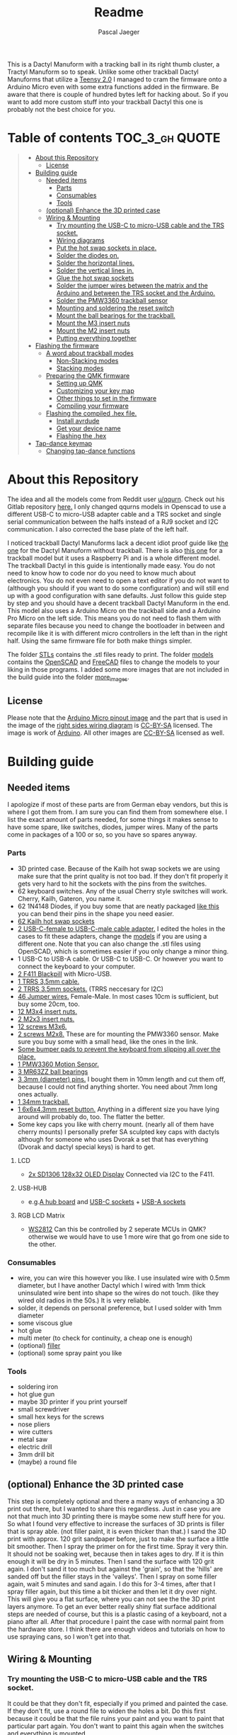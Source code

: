 #+title: Readme
#+Author: Pascal Jaeger
#+ATTR_ORG: :width 600
#+OPTIONS: toc:3

This is a Dactyl Manuform with a tracking ball in its right thumb cluster, a Tractyl Manuform so to speak.
Unlike some other trackball Dactyl Manuforms that utilize a [[https://www.pjrc.com/store/teensy.html][Teensy 2.0]] I managed to cram the firmware onto a Arduino Micro even with some extra functions added in the firmware. Be aware that there is couple of hundred bytes left for hacking about. So if you want to add more custom stuff into your trackball Dactyl this one is probably not the best choice for you.


* Table of contents :TOC_3_gh:QUOTE:
#+BEGIN_QUOTE
- [[#about-this-repository][About this Repository]]
  - [[#license][License]]
- [[#building-guide][Building guide]]
  - [[#needed-items][Needed items]]
    - [[#parts][Parts]]
    - [[#consumables][Consumables]]
    - [[#tools][Tools]]
  - [[#optional-enhance-the-3d-printed-case][(optional) Enhance the 3D printed case]]
  - [[#wiring--mounting][Wiring & Mounting]]
    - [[#try-mounting-the-usb-c-to-micro-usb-cable-and-the-trs-socket][Try mounting the USB-C to micro-USB cable and the TRS socket.]]
    - [[#wiring-diagrams][Wiring diagrams]]
    - [[#put-the-hot-swap-sockets-in-place][Put the hot swap sockets in place.]]
    - [[#solder-the-diodes-on][Solder the diodes on.]]
    - [[#solder-the-horizontal-lines][Solder the horizontal lines.]]
    - [[#solder-the-vertical-lines-in][Solder the vertical lines in.]]
    - [[#glue-the-hot-swap-sockets][Glue the hot swap sockets]]
    - [[#solder-the-jumper-wires-between-the-matrix-and-the-arduino-and-between-the-trs-socket-and-the-arduino][Solder the jumper wires between the matrix and the Arduino and between the TRS socket and the Arduino.]]
    - [[#solder-the-pmw3360-trackball-sensor][Solder the PMW3360 trackball sensor]]
    - [[#mounting-and-soldering-the-reset-switch][Mounting and soldering the reset switch]]
    - [[#mount-the-ball-bearings-for-the-trackball][Mount the ball bearings for the trackball.]]
    - [[#mount-the-m3-insert-nuts][Mount the M3 insert nuts]]
    - [[#mount-the-m2-insert-nuts][Mount the M2 insert nuts]]
    - [[#putting-everything-together][Putting everything together]]
- [[#flashing-the-firmware][Flashing the firmware]]
  - [[#a-word-about-trackball-modes][A word about trackball modes]]
    - [[#non-stacking-modes][Non-Stacking modes]]
    - [[#stacking-modes][Stacking modes]]
  - [[#preparing-the-qmk-firmware][Preparing the QMK firmware]]
    - [[#setting-up-qmk][Setting up QMK]]
    - [[#customizing-your-key-map][Customizing your key map]]
    - [[#other-things-to-set-in-the-firmware][Other things to set in the firmware]]
    - [[#compiling-your-firmware][Compiling your firmware]]
  - [[#flashing-the-compiled-hex-file][Flashing the compiled .hex file.]]
    - [[#install-avrdude][Install avrdude]]
    - [[#get-your-device-name][Get your device name]]
    - [[#flashing-the-hex][Flashing the .hex]]
- [[#tap-dance-keymap][Tap-dance keymap]]
  - [[#changing-tap-dance-functions][Changing tap-dance functions]]
#+END_QUOTE

* About this Repository
The idea and all the models come from Reddit user [[https://www.reddit.com/user/qqurn/][u/qqurn]]. Check out his Gitlab repository [[https://gitlab.com/keyboards1][here.]]
I only changed qqurns models in Openscad to use a different USB-C to micro-USB adapter cable and a TRS socket and single serial communication between the halfs instead of a RJ9 socket and I2C communication. I also corrected the base plate of the left half.

I noticed trackball Dactyl Manuforms lack a decent idiot proof guide like [[https://medium.com/swlh/complete-idiot-guide-for-building-a-dactyl-manuform-keyboard-53454845b065][the one]] for the Dactyl Manuform without trackball. There is also [[https://github.com/noahprince22/tractyl-manuform-keyboard][this one]] for a trackball model but it uses a Raspberry Pi and is a whole different model.
The trackball Dactyl in this guide is intentionally made easy. You do not need to know how to code nor do you need to know much about electronics. You do not even need to open a text editor if you do not want to (although you should if you want to do some configuration) and will still end up with a good configuration with sane defaults.
Just follow this guide step by step and you should have a decent trackball Dactyl Manuform in the end.
This model also uses a Arduino Micro on the trackball side and a Arduino Pro Micro on the left side. This means you do not need to flash them with separate files because you need to change the bootloader in between and recompile like it is with different micro controllers in the left than in the right half. Using the same firmware file for both make things simpler.

The folder [[file:STLs/][STLs]] contains the .stl files ready to print. The folder [[file:models/][models]] contains the [[https://openscad.org/][OpenSCAD]] and [[https://www.freecadweb.org/][FreeCAD]] files to change the models to your liking in those programs.
I added some more images that are not included in the build guide into the folder [[file:images/more_images/][more_images]].

** License
Please note that the [[file:images/more_images/Pinout-Micro_latest.png][Arduino Micro pinout image]] and the part that is used in the image of the [[file:images/wiring_right.png][right sides wiring diagram]] is [[https://creativecommons.org/licenses/by-sa/4.0/][CC-BY-SA]] licensed. The image is work of [[https://www.arduino.cc/][Arduino]].
All other images are [[https://creativecommons.org/licenses/by-sa/4.0/][CC-BY-SA]] licensed as well.

* Building guide

** Needed items

I apologize if most of these parts are from German ebay vendors, but this is where I got them from. I am sure you can find them from somewhere else. I list the exact amount of parts needed, for some things it makes sense to have some spare, like switches, diodes, jumper wires. Many of the parts come in packages of a 100 or so, so you have so spares anyway.

*** Parts
- 3D printed case. Because of the Kailh hot swap sockets we are using make sure that the print quality is not too bad. If they don't fit properly it gets very hard to hit the sockets with the pins from the switches.
- 62 keyboard switches. Any of the usual Cherry style switches will work. Cherry, Kailh, Gateron, you name it.
- 62 1N4148 Diodes, if you buy some that are neatly packaged [[https://www.aliexpress.com/item/1934432186.html?spm=a2g0o.order_list.0.0.7cfc5c5f0jf1KF&gatewayAdapt=glo2deu][like this]] you can bend their pins in the shape you need easier.
- [[https://kprepublic.com/products/kailh-hot-swapping-pcb-sockets-for-mx-cherry-gateron-outemu-kailh-switches-for-xd75-series-smd-socket][62 Kailh hot swap sockets]]
- [[https://www.aliexpress.com/item/1005001486831290.html?spm=a2g0o.order_list.0.0.7cfc5c5f0jf1KF][2 USB-C-female to USB-C-male cable adapter.]] I edited the holes in the cases to fit these adapters, change the [[file:models/][models]] if you are using a different one. Note that you can also change the .stl files using OpenSCAD, which is sometimes easier if you only change a minor thing.
- 1 USB-C to USB-A cable. Or USB-C to USB-C. Or however you want to connect the keyboard to your computer.
- [[https://www.st.com/en/microcontrollers-microprocessors/stm32f411.html][2 F411 Blackpill]]  with Micro-USB.
- [[https://www.ebay.de/itm/323789560343?epid=2099768346&hash=item4b635c9a17:g:HkgAAOSwFPFh~a9D][1 TRRS 3,5mm cable.]]
- [[https://www.ebay.de/itm/275315539359?hash=item401a15bd9f:g:r7EAAOSwJIZhYdp6][2 TRRS 3.5mm sockets.]] (TRRS neccesary for I2C)
- [[https://www.ebay.de/itm/125233269308?var=426269832926][46 Jumper wires.]] Female-Male. In most cases 10cm is sufficient, but buy some 20cm, too.
- [[https://www.ebay.de/itm/173779404364?var=472450338468][12 M3x4 insert nuts.]]
- [[https://www.ebay.de/itm/173779404364?var=473397195689][2 M2x3 insert nuts.]]
- [[https://www.ebay.de/itm/165427883523?var=464984918399][12 screws M3x6.]]
- [[https://www.ebay.de/itm/261298209327?var=560230293992][2 screws M2x8.]] These are for mounting the PMW3360 sensor. Make sure you buy some with a small head, like the ones in the link.
- [[https://www.ebay.de/itm/160834871787?var=460084672768][Some bumper pads to prevent the keyboard from slipping all over the place.]]
- [[https://www.tindie.com/products/jkicklighter/pmw3360-motion-sensor/][1 PMW3360 Motion Sensor.]]
- [[https://www.ebay.de/itm/261317712140][3 MR63ZZ ball bearings]]
- [[https://www.ebay.de/itm/303970479238][3 3mm (diameter) pins.]] I bought them in 10mm length and cut them off, because I could not find anything shorter. You need about 7mm long ones actually.
- [[https://de.perixx.com/products/18028][1 34mm trackball.]]
- [[https://www.aliexpress.com/item/32960657626.html?spm=a2g0o.productlist.0.0.1a0e284567qEMN&algo_pvid=23baa503-3c28-4c0c-a758-077bc9ae08db&algo_exp_id=23baa503-3c28-4c0c-a758-077bc9ae08db-2&pdp_ext_f=%7B%22sku_id%22%3A%2266505501610%22%7D&pdp_npi=2%40dis%21EUR%21%211.04%21%21%211.51%21%21%402100bdd816527763187435940eca76%2166505501610%21sea][1 6x6x4.3mm reset button.]] Anything in a different size you have lying around will probably do, too. The flatter the better.
- Some key caps you like with cherry mount. (nearly all of them have cherry mounts) I personally prefer SA sculpted key caps with dactyls although for someone who uses Dvorak a set that has everything (Dvorak and dactyl special keys) is hard to get.

**** LCD
- [[https://www.androegg.de/shop/0-91-oled-lcd-display-128x32-ssd1306-i2c-iic-weiss-33-5v/][2x SD1306 128x32 OLED Display]] Connected via I2C to the F411.

**** USB-HUB
- e.g.[[https://www.aliexpress.com/item/1005004168286895.html?spm=a2g0o.productlist.0.0.525ce5b6twZOgC&algo_pvid=57275b42-755b-4811-9073-58c82e6c27a7&algo_exp_id=57275b42-755b-4811-9073-58c82e6c27a7-5&pdp_ext_f=%7B%22sku_id%22%3A%2212000028258904106%22%7D&pdp_npi=2%40dis%21EUR%21%213.14%21%21%21%21%21%402100bb5116540967357105478eba86%2112000028258904106%21sea][A hub board]] and [[https://www.aliexpress.com/item/1005004261539017.html?spm=a2g0o.productlist.0.0.6452248fMwn3qP&algo_pvid=7dbcf495-5e9a-4371-b3f8-6b5ff4fbe4ea&algo_exp_id=7dbcf495-5e9a-4371-b3f8-6b5ff4fbe4ea-48&pdp_ext_f=%7B%22sku_id%22%3A%2212000028557022284%22%7D&pdp_npi=2%40dis%21EUR%21%210.74%21%21%211.79%21%21%402100bb4c16540967716903823effe0%2112000028557022284%21sea][USB-C sockets]] + [[https://www.aliexpress.com/item/4000806581109.html?spm=a2g0o.productlist.0.0.226f3803qcQztS&algo_pvid=7ea892d9-a561-4239-b828-cd432428d9db&algo_exp_id=7ea892d9-a561-4239-b828-cd432428d9db-0&pdp_ext_f=%7B%22sku_id%22%3A%2210000008096938788%22%7D&pdp_npi=2%40dis%21EUR%21%210.85%21%21%211.59%21%21%400b0a119a16540968420727015eda21%2110000008096938788%21sea][USB-A sockets]]

**** RGB LCD Matrix
- [[https://www.amazon.com/-/de/dp/B07BKBN1DQ/ref=sr_1_7?keywords=ws2812+led+strip&qid=1654096494&sr=8-7][WS2812]] Can this be controlled by 2 seperate MCUs in QMK? otherwise we would have to use 1 more wire that go from one side to the other.

*** Consumables
- wire, you can wire this however you like. I use insulated wire with 0.5mm diameter, but I have another Dactyl which I wired with 1mm thick uninsulated wire bent into shape so the wires do not touch. (like they wired old radios in the 50s.) It is very reliable.
- solder, it depends on personal preference, but I used solder with 1mm diameter
- some viscous glue
- hot glue
- multi meter (to check for continuity, a cheap one is enough)
- (optional) [[https://www.ebay.de/itm/284658986388?epid=11017008009&hash=item4246ff6d94:g:J6oAAOSw9KFie1tU][filler]]
- (optional) some spray paint you like

*** Tools
- soldering iron
- hot glue gun
- maybe 3D printer if you print yourself
- small screwdriver
- small hex keys for the screws
- nose pliers
- wire cutters
- metal saw
- electric drill
- 3mm drill bit
- (maybe) a round file

** (optional) Enhance the 3D printed case

This step is completely optional and there a many ways of enhancing a 3D print out there, but I wanted to share this regardless. Just in case you are not that much into 3D printing there is maybe some new stuff here for you.
So what I found very effective to increase the surfaces of 3D prints is filler that is spray able. (not filler paint, it is even thicker than that.)
I sand the 3D print with approx. 120 grit sandpaper before, just to make the surface a little bit smoother. Then I spray the primer on for the first time. Spray it very thin. It should not be soaking wet, because then in takes ages to dry. If it is thin enough it will be dry in 5 minutes.
Then I sand the surface with 120 grit again. I don't sand it too much but against the 'grain', so that the 'hills' are sanded off but the filler stays in the 'valleys'.
Then I spray on some filler again, wait 5 minutes and sand again. I do this for 3-4 times, after that I spray filler again, but this time a bit thicker and then let it dry over night.
This will give you a flat surface, where you can not see the the 3D print layers anymore. To get an ever better really shiny flat surface additional steps are needed of course, but this is a plastic casing of a keyboard, not a piano after all.
After that procedure I paint the case with normal paint from the hardware store. I think there are enough videos and tutorials on how to use spraying cans, so I won't get into that.
[[file:images/after-prime.jpg]]  [[file:images/after-paint.jpg]]

** Wiring & Mounting

*** Try mounting the USB-C to micro-USB cable and the TRS socket.
It could be that they don't fit, especially if you primed and painted the case. If they don't fit, use a round file to widen the holes a bit.
Do this first because it could be that the file ruins your paint and you want to paint that particular part again. You don't want to paint this again when the switches and everything is mounted.

*** Wiring diagrams
These are the wiring diagrams for the right and the left half. They will be useful in the next steps.
[[file:images/wiring_right.png]] [[file:images/wiring_left.png]]

*** Put the hot swap sockets in place.
I learned that it is easier to put the switches in now instead of doing it later. When putting in the switches, make sure that the pins of the switches hit the sockets. If they don't, they will bend to the side and you won't have a connection. If you look at the hot swap sockets closely, you can see the little pins from the switches sticking out a bit on the other side.
Don't be confused, the photos I have here are from before I learned that.
[[file:images/sockets-in.jpg]]

*** Solder the diodes on.
Now if you spend the few extra cents and bought diodes that are nicely packed in a row, this will pay off. Instead of bending and cutting the diodes one by one, you can bend them all at once using the edge of something. Then go berserk with the wire cutters. Cut only one side off, then it will be easier to hold them while soldering.
[[file:images/diodes-in.jpg]]

You can alter the position of the diodes, but not the direction. The black ring on the diode must point towards the horizontal line in the circuit. So either the diode is on the side of the switch with the horizontal line and the black ring pointing away from the switch, or it is on the side of the vertical line and the black ring pointing towards the switch. If you don't know what you are doing, just stick to the images and the wiring diagram. Luckily the 3D print has some recesses where the diodes should go, so it guides you a bit.
Cut the other side off when you are done soldering them.

*** Solder the horizontal lines.
Now solder the horizontal lines into their places. If you have bought normal (non fire resistant) wire, the insulation will melt away pretty easily. I prefer to melt it away with the soldering iron, then solder the wire onto the diode. However, this has some downsides. First of all, you can easily have soldered something that sticks to each other, but has no electrical connection. I check all of these connection with the multi meter to see if they are really connected to mitigate this and to save me the hassle of debugging this later on. Then there is the fumes, that are coming off the wire when it's melted. They don't smell very healthy, so be sure to open a window when doing this or have a fume hood. You can also remove the insulation here with a razor or something, which is probably the better and much nicer looking way, but then again this takes time.
[[file:images/horizontal-lines.jpg]]

*** Solder the vertical lines in.
This is basically the same thing like the horizontal lines. Now you could check with the multimeter if the switch really closes the circuit. Hold it to a vertical line and a horizontal line and press the corresponding switch.
[[file:images/vertical-lines.jpg]]

*** Glue the hot swap sockets
Now is a good time to glue the hot swap sockets in. Notice in the photo that I soldered the wires first, which was not the best idea ever.
Put a small amount of hot glue in the middle of every hot swap socket.
[[file:images/hot_glue_swaps.jpg]]

*** Solder the jumper wires between the matrix and the Arduino and between the TRS socket and the Arduino.
Now use those male-female jumper wires. Cut of a bit of the male end, then solder them to the vertical and horizontal lines first.
[[file:images/jumpers_to_mat.jpg]]
On the TRS socket it does not really matter which pin you use, as long as the same wire goes to the same pin on the other side.  (The color of the wiring diagram is the same on both sides, so the red line on the left side is the red line on the right side and so on.) However, use the sleeve for the ground at least, it is usually the one that is on the outside of the socket.
I tend to use tip for the voltage and the rings for communication, but that is entirely up to you.
When you are done, connect the wires to the Arduino.
[[file:images/jumpers_to_arduino.jpg]]

*** Solder the PMW3360 trackball sensor
A short note about soldering electronics: Unlike the switches, the wires or the TRS socket for example, which are quite sturdy, small electronic boards are a bit more sensitive. You can fry them with the soldering iron. Try to put as few heat as possible into the chips. You can to this by putting the solder on the soldering iron first, then touching the place you want to solder just long enough for everything to heat up enough so the solder can flow into its place.
Solder the wires to the sensor first. You can solder the male ends in again, then cut them off on the other side. Make sure to cut them off low enough so the plastic lense thingy still fits.
[[file:images/solder_pmw.jpg]] [[file:images/pmw_plastic_lense.jpg]]

After that connect the wires to the Arduino.

*** Mounting and soldering the reset switch
If you want to have the reset switch in the bottom plate, drill a 3mm hole at the spot where it should go.
I noticed that 4.3mm height for the reset switch is actually to high to mount it under that bracket and I broke it off. Nothing that a bit of glue can't fix. You probably want to get even flatter ones, I had a few of those 4.3mm high ones to spare from another project.
[[file:images/reset_switch_in.jpg]]

Solder two longer wires to the reset switch on the bottom plate.
[[file:images/solder_reset.jpg]]

Now that the PMW3360 and the TRS socket is connected, you will notice that there is no GND pin left on the Arduino. So solder one of the wires coming from the switch to the GND pin you used on the TRS socket. Connect the other wire to any of the two reset pins of the Arduino.
[[file:images/reset_connect.jpg]]

*** Mount the ball bearings for the trackball.
If you bought pins for the bearings that are too long, put the bearing on the pin *before* sawing it off. Otherwise you could have problems putting the pins in when they are serrated from the vice or saw. Those small bearings are a very sensible part, don't make loud noises and let them sniff your hand before touching them.
Just kidding, just don't put them in the vice and don't put a force on the inner ring without putting the same force on the outer ring.
Once you have the pins in the right length, just press them into the recesses. PLA is rather soft, so they stick in there, make some room with the soldering iron in case they don't go in. Once they are in you can correct their position, which determines the height of the ball and the distance between the PMW3360 and the Ball by heating them up with the soldering iron.
[[file:images/bearings-in.jpg]]

*** Mount the M3 insert nuts
Mounting those nuts is easy if you found nuts that are big enough for the holes. You put them on your soldering iron, heat them up, then press them into the 3D print. Just make sure your soldering iron is clean from solder, otherwise solder will block the thread and screws wont go in easily.
If you couldn't find nuts that are big enough, glue them in. Here is a trick how to get them in the right position: Pre-mount them on the bottom plate with a screw, like this:[[file:images/insert_prepare.jpg]]

Then put some glue on the insert nuts. Then mount the bottom plate into place, wait until the glue has dried and them remove the screws. Try to only put glue on the outside and use glue that is somewhat viscous so the glue wont flow into the inside from the bottom up.
[[file:images/inserts.jpg]]

*** Mount the M2 insert nuts
The M2 inserts and screws are for the PMW3360 sensor. Here you can mount them again to the PMW3360: [[file:images/pmw_prepare.jpg]]

Then you can glue them in. Note that the PMW must be mounted with the terminal holes up. (Down in this picture since the keyboard is upside down)
Make sure that the plastic lense that comes with the PMW lies on that surface as flat as it can get, otherwise the ball will be too far away from it.
[[file:images/pmw_in.jpg]]
Again, let the glue dry and then remove the screws and the sensor again.

*** Putting everything together
Before putting everything together, test the setup first. Connection problems are way easier to fix when the parts are not mounted yet. So continue with the firmware guide below before mounting everything.
The Arduino Micro has some pins on the top, which are in the way when mounting it. We do not need them, cut them off.
Here is the thing in all its glory:
[[file:images/done.jpg]]

* Flashing the firmware
** A word about trackball modes
What makes this firmware very special is how it handles the trackball. You can not only move the mouse pointer with it, no, you can have different modes for it and all that without using additional keys! How great is that?
For further configuration see [[#other-things-to-set-in-the-firmware][Other things to set in the firmware]]
There are stacking and non-stacking modes. Non-stacking modes are the major modes of the trackball, only one non-stacking mode can be activated at a given time and activating one mode will deactivate the last mode.
Stacking modes on the other hand can be activated on top of another mode.
To active a mode you usethe special keycodes that this firmware provides. You can find them below.

*** Non-Stacking modes

**** Cursor mode
Moves the mouse cursor as you would expect from a trackball. This is the mode that is activated when no other mode is activated.

**** Dragscroll mode
Scrolls up and down and left and right like a mouse wheel from outer space.

**** Carret mode
Moves the carret (the little pointer in text documents) when the trackball is rotated.

**** Custom mode
In this mode you can define four keycodes that get executed when you rotate the trackball.

**** Mode-Mode
One mode to rule them all! This mode activates the other modes. When the mode is active, rotate the trackball up for cursor mode, right for dragscroll mode, left for carret mode and down for integration mode.

*** Stacking modes

**** Sniping mode
Decreases the cursors sensitivity during cursor mode and dragscroll mode, allowing you to aim for something way easier.

**** Integration mode
This mode keeps the movement once it is going. This mode is only available in dragscroll and carret mode. E.g. when you have integration mode activated in dragscroll mode you give the trackball a litte notch and it keeps scrolling. A nudge in the other direction slows scrolling down, a nudge direction in the same makes it faster.

** Preparing the QMK firmware

*** Setting up QMK
Set up QMK for your operating system. Here is the [[https://docs.qmk.fm/#/getting_started_build_tools][offical instructions]].

***** Gentoo

For Gentoo Linux I made a little guide, since the official instructions do not work very well. Skip this part and stick to the official instructions above if you do not run Gentoo.

Make sure your kernel has [[https://wiki.gentoo.org/wiki/Arduino#Arduino_MEGA.2C_Atmega8U2.2C_Atmega16U2.2C_Atmega32U4.2C_Zero_.28CDC_ACM.29][support for Atmega32U]] enabled. (gentoo-kernel-bin and unmodified gentoo-kernel have it enabled)
To install the gcc for building avr programs, put
#+begin_src sh /etc/portage/package.accept_keywords
# for crossdev/ gcc-8.5 for qmk firmware
cross-avr/gcc **
#+end_src
into ~/etc/portage/package.accept_keywords~ or ~/etc/portage/package.accept_keywords/cross-avr-gcc~ respectively, depending on how you set up your system.

And put
#+begin_src sh /etc/portage/package.mask
# for crossdev/ gcc-8.5 for qmk firmware
>cross-avr/gcc-8.5.0-r1
#+end_src
into ~/etc/portage/package.mask~ or ~/etc/portage/package.mask/cross-avr-gcc~ respectively.
I do not know why this is necessary, because will will order crossdev to install GCC 8.5 later, but if I do not mask the newer version, it installs the newest version regardless.

Then run these commands:
#+begin_src sh
# install dependencies
sudo emerge dev-vcs/git dev-python/pip
# on gentoo the python command depends on which python version has pip installed (your $PYTHON_TARGET). Run the command like this: python3.9 -m ... if your PYTHON_TARGET is 3.9
python3.x -m pip install --user qmk
# to build the toolchain for compiling for the Arduino (Micro). Anything higher than GCC 8.x is not recommended by qmk. (And you WILL have errors)
sudo crossdev --stable --g '=8.5' --portage --target avr
#+end_src

Don't bother to run ~qmk setup~. It would complain because our install is missing some tool chains for other micro controllers, but we only need the avr-tools for the Atmega32U.
If you are done with crossdev, you can check with ~avr-gcc -v~ if you really have version 8.5.0 installed.
Continue with the guide with topic Linux below.

**** Linux
This probably works well for Windows and Mac, too. I do not know as I haven't tried.

#+begin_src sh
# clone and prepare the QMK-Firmware repo
git clone https://github.com/Schievel1/qmk_firmware_dm_r_track.git
cd qmk_firmware_dm_r_track/
make git-submodule
# to test if your toolchain works, compile something:
qmk compile -kb handwired/dactyl_manuform/5x6 -km default
#+end_src

If the compilation succeeds it will output
#+begin_src sh
Linking: .build/handwired_dactyl_manuform_5x6_default.elf                                           [OK]
Creating load file for flashing: .build/handwired_dactyl_manuform_5x6_default.hex                   [OK]
Copying handwired_dactyl_manuform_5x6_default.hex to qmk_firmware folder                            [OK]
Checking file size of handwired_dactyl_manuform_5x6_default.hex                                     [OK]
 * The firmware size is fine - 19456/28672 (67%, 9216 bytes free)
#+end_src
And you will now have the file ~handwired_dactyl_manuform_5x6_default.hex~ in the qmk_firmware folder. Delete it.
#+begin_src sh
rm handwired_dactyl_manuform_5x6_default.hex
#+end_src

*** Customizing your key map
You can use the standard layout as a base.
Inside your qmk_firmware folder there is a folder with the key maps for the Tractyl under ~keymaps/handwired/tractyl_manuform/5x6_right/keymaps~.
This folder contains sub folders with custom sets of key maps. Now you have two choices:
- Edit one of the existing key maps
- Make your own key map. Copy one of the folders in ~keymaps/handwired/tractyl_manuform/5x6_right/keymaps~ in place and rename it to your liking.

**** OPTION 1: the hardcore way with a text editor
***** Key layout
Either way you will find a ~keymap.c~ file inside of those folders. This file is compiled into the actual part of the firmware that determines the keymap. Inside there is a part that looks something like this:
#+begin_src c
const uint16_t PROGMEM keymaps[][MATRIX_ROWS][MATRIX_COLS] = {
[_COLEMAKDHM] = LAYOUT_5x6(
DM_REC1,    DM_REC1, DM_PLY1, DM_REC2 , DM_PLY2 , DM_RSTP,               KC_CPI_DOWN, KC_CPI_STD , KC_CPI_UP , KC_SMO_SC , KC_0        ,KC_QUOT_MY,
KC_TAB,     KC_Q ,   KC_W   , KC_F    , KC_P    , KC_B   ,               KC_J    ,    KC_L       , KC_U      , KC_Y      , KC_SCLN_INV ,KC_QUOT_MY,
KC_ESC,     KC_A ,   KC_R   , KC_S    , KC_T    , KC_G   ,               KC_M    ,    KC_N       , KC_E      , KC_I      , KC_O        ,KC_MINS,
KC_TILD_MY, KC_Z ,   KC_X   , KC_C    , KC_D    , KC_V   ,               KC_K    ,    KC_H       , KC_COMM   , KC_DOT    , KC_SLSH     ,KC_BSLASH,
                           _______, _______,                                         _______, KC_LGUI,
                                       TD(SFT_TM),    TD(RAI_TM),          _______, KC_SPC,
                                       TD(CTL_TM),    TD(GUI_TM),          _______, KC_ENT,
                                       TD(ALT_TM),    TD(LOW_TM),          KC_BSPC, KC_DEL
),

[_LOWER] = LAYOUT_5x6(

KC_TILD, KC_EXLM     , KC_AT   , KC_HASH   , KC_DLR  ,KC_PERC,           KC_CIRC, KC_AMPR , KC_ASTR    , KC_LPRN  , KC_RPRN   ,           _______,
_______, KC_PGDN     , KC_HOME , KC_END    , KC_PGUP ,_______,           _______, _______ , RALT(KC_Y) , _______  , RALT(LSFT(KC_SCLN)) , _______,
_______, RALT(KC_Q)  , _______ ,RALT(KC_S) , KC_RBRC ,_______,           KC_BTN3, KC_BTN1 , RALT(KC_5) , KC_BTN2  , RALT(KC_P),           _______,
KC_F12 , KC_F1       , KC_F2   , KC_F3     , KC_F4   , KC_F5 ,           KC_F6  , KC_F7   , KC_F8      , KC_F9    , KC_F10    ,           KC_F11 ,
                            _______,_______,                             _______,_______,
                                        _______,_______,             _______,_______,
                                        _______,_______,             _______,_______,
                                        _______,_______,             _______,_______
),

[_RAISE] = LAYOUT_5x6(
_______, _______ , _______ , _______ , _______ ,_______,                 _______, _______      , _______      , _______     , _______     , _______,
_______,  KC_1   , KC_2    , KC_3    , KC_4    , KC_5  ,                 KC_6   , KC_7         , KC_8         , KC_9        , KC_0        , KC_QUOT,
_______, KC_LPRN , KC_RPRN , KC_LBRC , KC_RBRC ,KC_LBRC,                 KC_RBRC, LSFT(KC_LBRC),LSFT(KC_RBRC) ,LSFT(KC_COMM),LSFT(KC_DOT) ,KC_MS_BTN3,
KC_TILD, KC_EXLM , KC_AT   , KC_HASH , KC_DLR  ,KC_PERC,                 KC_CIRC, KC_AMPR      , KC_ASTR      , KC_PLUS     , KC_EQL      , KC_DEL,
                             _______,_______,                                _______,_______,
                                        _______,_______,             _______,_______,
                                        _______,_______,             _______,_______,
                                        _______,_______,             _______,_______
),
};
#+end_src

This represents the layout of the keys. In order to change a key, you have to exchange the keycode of that key with the one you want. Say you want to have escape on the first key in the second row. Then you would exchange ~KC_TAB~ there with ~KC_ESC~. If you do not know the keycode of a key, you could use [[https://config.qmk.fm/#/handwired/dactyl_manuform/5x6/LAYOUT_5x6][QMK Configurator]]. When you hover your mouse over a key in the keyboard image on the bottom of a page, it shows you the keys keycode in a bar a the bottom.
To get special key functions like ~RALT(KC_Y)~ you can see them in the same way on the bottom in the "Quantum" tab.
Here is also a reference for the [[https://github.com/qmk/qmk_firmware/blob/master/docs/keycodes.md][keycodes used by QMK.]] There are a few.

****** Special key codes in this firmware
:PROPERTIES:
:ID:       22ae2959-f1a1-4221-b71f-e5f25fb75928
:END:
The firmware also has some additional keycodes which you can use in the matrix above like any other keycode.
| Keycode                     | Short alias | Function                                                                     |
|-----------------------------+-------------+------------------------------------------------------------------------------|
| POINTER_DEFAULT_DPI_FORWARD | DPI_MOD     | Increase the sensitivity in cursor mode / decrease it when shift is pressed  |
| POINTER_DEFAULT_DPI_REVERSE | DPI_RMOD    | Decrease the sensitivity in cursor mode / increase it when shift is pressed  |
| POINTER_SNIPING_DPI_FORWARD | S_D_MOD     | Increase the sensitivity in sniping mode / decrease it when shift is pressed |
| POINTER_SNIPING_DPI_REVERSE | S_D_RMOD    | Decrease the sensitivity in sniping mode / increase it when shift is pressed |
| SNIPING_MODE                | SNIPING     | Activates sniping mode while key is pressed                                  |
| SNIPING_MODE_TOGGLE         | SNP_TOG     | Toggles sniping mode                                                         |
| DRAGSCROLL_MODE             | DRGSCRL     | Activates dragscroll mode while key is pressed                               |
| DRAGSCROLL_MODE_TOGGLE      | DRG_TOG     | Toggles dragscroll mode                                                      |
| CARRET_MODE                 | CARRETM     | Activates carret mode while key is pressed                                   |
| CARRET_MODE_TOGGLE          | CRT_TOG     | Toggles carret mode                                                          |
| CUSTOM_MODE                 | CUSTOMM     | Activates custom mode while key is pressed                                   |
| CUSTOM_MODE_TOGGLE          | CST_TOG     | Toggles custom mode                                                          |
| MODE_MODE                   | MOMO        | Activates mode-mode while key is pressed                                     |
| MODE_MODE_TOGGLE            | MOMO_TOG    | Toggles mode-mode                                                            |
| INTEG_MODE                  | INTEGM      | Activates integration mode while key is pressed                              |
| INTEG_MODE_TOGGLE           | ITG_TOG     | Toggles integration mode                                                     |
|-----------------------------+-------------+------------------------------------------------------------------------------|

***** Layers
In the above example [_COLEMAKDHM], [_LOWER] and [_RAISE] are the names of the layers. You can put in any name for the _COLEMAKDHM layer, but you have to change the ~#define~ lines at the beginning of the file accordingly.
#+begin_src c
#define _COLEMAKDHM 0
#+end_src
You better leave the RAISE and LOWER name like they are. You could change them, but you would have to change them everywhere in the file.
To add another layer, copy and past one of the existing layers, rename it to whatever you like, e.g. _MYLAYER. Then add a new ~#define _MYLAYER 3~ to the beginning of the file. Count the number up with every layer you add.
You bind your layer to a key with the keycode ~MO(_MYLAYER)~. MO switches a layer on like the shift, CTRL etc. keys. So when you hold that key down, the layer is active. When you let go, the layer is not active. Again there are several other layer functions like ~TG()~ which toggles a layer. Look them up in QMK Configurator.


**** Using QMK Configurator for similar keyboard
Because editing the keycodes is somewhat tedious, I came up with a way to utilize QMK Configurator a bit for it.
Go to [[https://config.qmk.fm/#/handwired/dactyl_manuform/5x6/LAYOUT_5x6][QMK Configurator]] and select the handwired/tractyl_manuform/5x6_right/arduinomicro keyboard. Rename the keyboard to whatever you like and edit your keyboard to your liking. Be aware that you can not put in the custom keycodes to modify the modes of the trackball. For now give the key that should have modify the trackball function later some special keycodes so you can easily distinguish them from the others.

When you are done, export the key map as JSON and put it into the qmk_firmware folder. Then run the command
#+begin_src sh
qmk json-keymap handwired-dactyl_manuform-5x6-yourfilename.json >> mykeymap.c
#or
qmk json2c handwired-dactyl_manuform-5x6-yourfilename.json >> mykeymap.c # depending on qmk version.
#+end_src
With "yourfilename" changed to your actual filename of course. This will generate a C source file out of the JSON file. It will look something like this:
#+begin_src c
#include QMK_KEYBOARD_H

/* THIS FILE WAS GENERATED!
 *
 * This file was generated by qmk-compile-json. You may or may not want to
 * edit it directly.
 */

const uint16_t PROGMEM keymaps[][MATRIX_ROWS][MATRIX_COLS] = {
	[0] = LAYOUT_5x6(KC_GRV, KC_1, KC_2, KC_3, KC_4, KC_5, KC_6, KC_7, KC_8, KC_9, KC_0, KC_EQL, KC_TAB, KC_QUOT, KC_COMM, KC_DOT, KC_P, KC_Y, KC_F, KC_G, KC_C, KC_R, KC_L, KC_SLSH, KC_ESC, KC_A, KC_O, KC_E, KC_U, KC_I, KC_D, KC_H, KC_T, KC_N, KC_S, KC_MINS, KC_NO, KC_SCLN, KC_Q, KC_J, KC_K, KC_X, KC_B, KC_M, KC_W, KC_V, KC_Z, KC_BSLS, KC_LBRC, KC_RBRC, KC_PGUP, KC_PGDN, KC_LSFT, KC_NO, KC_NO, KC_RSFT, KC_LCTL, KC_SPC, KC_RALT, KC_LALT, MO(1), KC_ENT, LGUI_T(KC_RGUI)),
	[1] = LAYOUT_5x6(KC_TILD, KC_F1, KC_F2, KC_F3, KC_F4, KC_F5, KC_F6, KC_F7, KC_F8, KC_F9, KC_F10, KC_DEL, RCS(KC_2), KC_F9, KC_F10, LSFT(KC_F7), LCTL(KC_R), KC_LCBR, KC_RCBR, KC_HOME, KC_INS, KC_F11, KC_F12, KC_PLUS, KC_TRNS, RCS(KC_3), RCS(KC_4), MO(2), KC_DEL, KC_LPRN, KC_RPRN, KC_LEFT, KC_UP, KC_DOWN, KC_RGHT, KC_PIPE, KC_CAPS, LSFT(KC_F8), LSFT(KC_F9), LCTL(KC_X), LCTL(KC_C), LCTL(KC_V), KC_EQL, RCS(KC_3), RCS(KC_4), LSFT(KC_F8), LSFT(KC_F9), RCS(KC_2), LCTL(KC_F2), LCTL(KC_F3), KC_PSCR, KC_END, KC_LSFT, KC_TRNS, KC_TRNS, KC_RSFT, KC_TRNS, KC_TRNS, KC_TRNS, KC_TRNS, KC_TRNS, KC_TRNS, KC_TRNS),
	[2] = LAYOUT_5x6(KC_TRNS, KC_TRNS, KC_TRNS, KC_TRNS, KC_TRNS, KC_TRNS, KC_TRNS, KC_NLCK, KC_PSLS, KC_PAST, KC_PMNS, KC_CALC, KC_TRNS, KC_TRNS, KC_TRNS, KC_TRNS, KC_TRNS, KC_LBRC, KC_RBRC, KC_P7, KC_P8, KC_P9, KC_PPLS, KC_MUTE, KC_TRNS, KC_TRNS, KC_TRNS, KC_TRNS, KC_TRNS, KC_LPRN, KC_RPRN, KC_P4, KC_P5, KC_P6, KC_TRNS, KC_VOLU, KC_TRNS, KC_TRNS, KC_TRNS, KC_TRNS, KC_TRNS, KC_TRNS, KC_P0, KC_P1, KC_P2, KC_P3, KC_PEQL, KC_VOLD, KC_TRNS, KC_PDOT, KC_COMM, KC_TRNS, KC_TRNS, KC_TRNS, KC_TRNS, KC_TRNS, KC_TRNS, KC_TRNS, KC_TRNS, KC_TRNS, KC_TRNS, KC_TRNS, KC_TRNS)
};
#+end_src

Where 0, 1 and 2 are the different layers.
While this is horrible to read of course, these layers are perfectly valid key maps. But you have to make some changes first before you can use it in the Tractyls firmware.
First of all, copy only the part that says
#+begin_src c
	LAYOUT_5x6(KC_GRV, KC_1, KC_2, KC_3, KC_4, KC_5, KC_6, KC_7, KC_8, KC_9, KC_0, KC_EQL, KC_TAB, KC_QUOT, KC_COMM, KC_DOT, KC_P, KC_Y, KC_F, KC_G, KC_C, KC_R, KC_L, KC_SLSH, KC_ESC, KC_A, KC_O, KC_E, KC_U, KC_I, KC_D, KC_H, KC_T, KC_N, KC_S, KC_MINS, KC_NO, KC_SCLN, KC_Q, KC_J, KC_K, KC_X, KC_B, KC_M, KC_W, KC_V, KC_Z, KC_BSLS, KC_LBRC, KC_RBRC, KC_PGUP, KC_PGDN, KC_LSFT, KC_NO, KC_NO, KC_RSFT, KC_LCTL, KC_SPC, KC_RALT, KC_LALT, MO(1), KC_ENT, LGUI_T(KC_RGUI)),
#+end_src

into an existing Tractyl layouts ~keymap.c~. So you will not mess up the names of the layers.
Now exchange the keycodes that shoud modify the trackball modes with the custom keycodes from above.

*** Other things to set in the firmware
If you haven't yet, you can create the file ~keyboards/handwired/tractyl_manuform/5x6_right/keymaps/yourkeymap/config.h~. In it you can put the following lines to change the behavior of your keyboard.

**** #define CHARYBDIS_MINIMUM_DEFAULT_DPI 1200
The sensitivity in default mode.

**** #define CHARYBDIS_DEFAULT_DPI_CONFIG_STEP 200
 Change of the sensitivity in cursor mode each time POINTER_DEFAULT_DPI_FORWARD/ REVERSE is pressed.

**** #define CHARYBDIS_MINIMUM_SNIPING_DPI 400
The sensitivity in sniping mode.

**** #define CHARYBDIS_SNIPING_DPI_CONFIG_STEP 200
 Change of the sensitivity in sniping mode each time POINTER_SNIPING_DPI_FORWARD/ REVERSE is pressed.

**** #define CHARYBDIS_DRAGSCROLL_DPI 100
The sensitivity in dragscroll mode.

**** #define CHARYBDIS_DRAGSCROLL_REVERSE_X / _Y
Reverse the scroll direction in dragscroll mode for the x / y axis.

**** #define CHARYBDIS_CARRET_BUFFER 40
The sensitivity in carret mode. Higher number means less sensitive.

**** #define CHARYBDIS_CARRET_REVERSE_X / _Y
Reverse the direction in carret mode for the x / y axis.

**** #define CHARYBDIS_POINTER_ACCELERATION_ENABLE
Enable pointer acceleration.

**** #define CHARYBDIS_POINTER_ACCELERATION_FACTOR 24
Amount of pointer acceleration.

**** #define CUSTOM_FN_RIGHT / CUSTOM_FN_LEFT / _UP / _DOWN
Here you can define the keycode that gets executed in custom mode when the dragball is rotated to the right / left / up / down

*** Compiling your firmware
Once you are done with setting up the keymap to your liking, you can generate a .hex file with the command
#+begin_src sh
qmk compile -kb handwired/Tractyl_manuform/5x6_right/arduinomicro -km <name_of_your_keymap>
#+end_src
while being inside the qmk_firmware_dm_r_track folder. If you haven't screwed up your keymap.c from before, this will generate a .hex-file in the qmk_firmware folder.

** Flashing the compiled .hex file.
Flashing the firmware is the usual flashing of a QMK firmware. You either compiled it yourself on your computer, with the somewhat finicky setup of the key map and compilation of the keymap.c, or with the rather comfortable [[https://config.qmk.fm/][QMK Configurator]]. Either way you are going to end up with a .hex file.
I have never flashed a QMK firmware onto an Arduino in Windows or Mac, but I guess it's rather easy using [[https://github.com/qmk/qmk_toolbox/releases][QMK Toolbox.]]

To flash a .hex in Linux you need to do the following:
*** Install avrdude
On Gentoo this is ~sudo emerge dev-embedded/avrdude~, on Ubuntu ~sudo apt install avrdude~ and I am confident someone nerdy enough to want to use such a keyboard knows how to install software on his/ her distro.
*** Get your device name
To get your device name in Linux you use the command ~dmesg | tail~. This shows you the end of the log of the kernel messages, so plug in the left side of the keyboard into your USB without the right side connected to it, put your Arduino into flash mode by pressing the reset button and run ~dmesg | tail~.
This will give you some output similar to
#+begin_src sh
~[26768.779976] cdc_acm 1-12:1.0: ttyACM0: USB ACM device~
#+end_src

Which is telling you that ~/dev/ttyACM0~ is the device name of your Arduino. Be aware that these device names are dynamic in Linux, so it could be ~/dev/ttyACM1~ next time, because you already have another Arduino (or some other USB/Serial device) plugged in, which already occupies ~/dev/ttyACM0~. Depending on your distro
this could also be called ~/dev/ttyUSB0~ instead.

If you can not find your device with ~dmesg | tail~, try finding it with
#+begin_src sh
find /dev -name '*ttyACM*' # or
find /dev -name '*ttyUSB*'.
#+end_src

It could be that the device is only accessible by root, so to get user access you can use ~sudo chmod 777 /dev/ttyACM0~, but this will only last until you reconnect the Arduino.
To get permanent rights to access the Arduino as a user, you could also find the group of the ~/dev/ttyACM*~ file with ~ls -la /dev | grep ttyACM~, which should output something like this:
~crw-rw-r-- 1 root dialout ... /dev/ttyACM~. Add yourself to the group dialout (in this case) to get read/write permissions with ~sudo usermod -a -G dialout myUserName~.
However, the group name ~dialout~ could depend on the distro.

*** Flashing the .hex
Now with all that information, put your Arduino into flash mode again by pressing the reset button. Use the command
#+begin_src sh
avrdude -v -patmega32u4 -cavr109 -P/dev/ttyACM0 -b57600 -Uflash:w:"handwired_tractyl_manuform_5x6_right_arduinomicro_yourfilenamehere.hex":i
#+end_src
inside the folder where your .hex file is.
Where ~/dev/ttyACM0~ depends on the device name you obtained before and the filename of the .hex file is your own filename obviously.

Sometimes flashing Arduinos is a bit tricky. If they already have a program flashed to them, you put them into flashing mode by pressing the reset switch. Then they are in flashing mode for a few seconds before they start running in their normal mode again. So you have to press that reset switch then run that command fast. In case you did not add yourself to the group that owns ~/dev/ttyACM*~, it could be that you have to find the name of that device (/dev/ttyACMsomething), change its permissions and run the command. All that in a few seconds. You could chain commands together with ~&&~, but I recommend adding yourself to that group instead.
Other times you get things like ~avrdude: butterfly_recv(): programmer is not responding~. Then it helps to tap the reset button right after pressing enter on the upload command.
Then I have had it with several Arduino Pro Micros, that I had to hold the reset button for a short time, then let it go, then tap it. I guess there are just too many Arduino manufacturers out there, and each of them has its own quirks.
So do not panic if uploading does not work at the first try. It could certainly be, that your have so problem with avrdude, but most of the times it is just that you got the timing wrong.

Once you are done with flashing the left side, disconnect it. Then connect the right side and do the same procedure again. You use the same .hex file on both sides.
When you are done, connect the USB cable to the right side and use your new keyboard!

* Tap-dance keymap
QMK has a feature called [[https://github.com/qmk/qmk_firmware/blob/master/docs/feature_tap_dance.md][Tap Dance]], which is really useful for the trackball modes we have in this keyboards. With Tap Dance you can give a key different functions depending on how often you tap it. Although Tap Dance supports way more, I only copied some basic functionality over from Qurns first Tap Dance software to change between the different trackball modes.
By default, CTRL switches on cursor mode, Shift carret mode and Alt dragscroll mode. Tapping the key once will activate the corresponding mode, holding it will activate its actual modifier behavior. I also put in something for the vim lovers. I found myself pressing escape when I wanted to go back to cursor mode, because for my vim-brain this is like vims normal mode. So I put this functionality on the escape key.
You can flash the Tap Dance firmware using this command:
#+begin_src sh
qmk compile -kb handwired/Tractyl_manuform/5x6_right/arduinomicro -km tapdance
#+end_src

The keymap I put in is the keymap I use, which is dvorak. So keep in mind you might want to change that.
The tap-dance functions are the key codes that start with ~TD(~ like ~TD(SFT_TM)~ for the shift tap dance functions.

** Changing tap-dance functions
To change what a tap dance function does, e.g. if you want to activate dragscroll with a tap of the shift key instead of the alt key, you can edit ~keyboards/handwired/tractyl_manuform/5x6_right/keymaps/tapdance/tapance.c~.
In there you have several functions like this one:
#+begin_src c
void sfttm_finished(qk_tap_dance_state_t *state, void *user_data) {
  td_state = cur_dance(state);
  sticky_timer = timer_read32();
  activate_sft = true;
  sticky_key = true;
  switch (td_state) {
  case SINGLE_TAP:
    charybdis_set_pointer_carret_enabled(true);
    break;
  case SINGLE_HOLD:
    activate_stkeys();
    sticky_key = false;
  }
}
#+end_src
This is the tap dance function for activating the shift modfier and for activating the carret mode.
To activate dragscroll mode instead for example, you would change the line that says ~charybdis_set_pointer_carret_enabled(true);~ into ~charybdis_set_pointer_dragscroll_enabled(true);~.
That's all.
The different functions to activate the modes are in ~keyboards/handwired/tractyl_manuform/tractyl_manuform.h~
